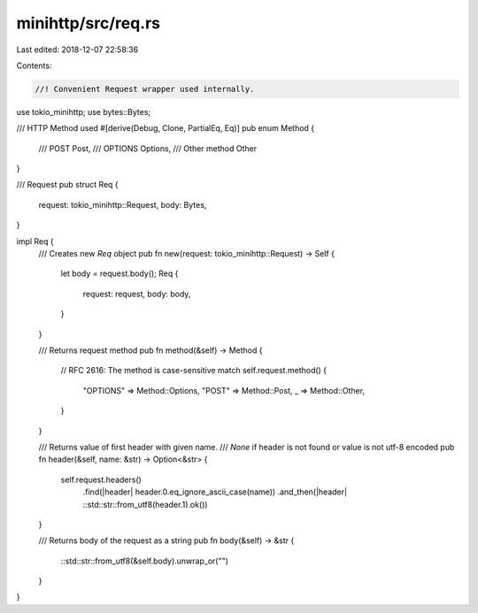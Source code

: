 minihttp/src/req.rs
===================

Last edited: 2018-12-07 22:58:36

Contents:

.. code-block:: rs

    //! Convenient Request wrapper used internally.

use tokio_minihttp;
use bytes::Bytes;

/// HTTP Method used
#[derive(Debug, Clone, PartialEq, Eq)]
pub enum Method {
	/// POST
	Post,
	/// OPTIONS
	Options,
	/// Other method
	Other
}

/// Request
pub struct Req {
	request: tokio_minihttp::Request,
	body: Bytes,
}

impl Req {
	/// Creates new `Req` object
	pub fn new(request: tokio_minihttp::Request) -> Self {
		let body = request.body();
		Req {
			request: request,
			body: body,
		}
	}

	/// Returns request method
	pub fn method(&self) -> Method {
		// RFC 2616: The method is case-sensitive
		match self.request.method() {
			"OPTIONS" => Method::Options,
			"POST" => Method::Post,
			_ => Method::Other,
		}
	}

	/// Returns value of first header with given name.
	/// `None` if header is not found or value is not utf-8 encoded
	pub fn header(&self, name: &str) -> Option<&str> {
		self.request.headers()
			.find(|header| header.0.eq_ignore_ascii_case(name))
			.and_then(|header| ::std::str::from_utf8(header.1).ok())
	}

	/// Returns body of the request as a string
	pub fn body(&self) -> &str {
		::std::str::from_utf8(&self.body).unwrap_or("")
	}
}


